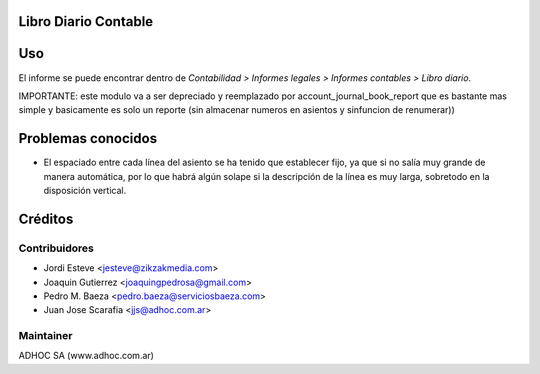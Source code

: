 .. image:: https://img.shields.io/badge/licence-AGPL--3-blue.svg
    :alt: License

Libro Diario Contable
=====================

Uso
===

El informe se puede encontrar dentro de *Contabilidad > Informes legales >
Informes contables > Libro diario*.

IMPORTANTE: este modulo va a ser depreciado y reemplazado por account_journal_book_report que es bastante mas simple y basicamente es solo un reporte (sin almacenar numeros en asientos y sinfuncion de renumerar))

Problemas conocidos
===================

* El espaciado entre cada línea del asiento se ha tenido que establecer fijo,
  ya que si no salía muy grande de manera automática, por lo que habrá algún
  solape si la descripción de la línea es muy larga, sobretodo en la
  disposición vertical.

Créditos
========

Contribuidores
--------------

* Jordi Esteve <jesteve@zikzakmedia.com>
* Joaquin Gutierrez <joaquingpedrosa@gmail.com>
* Pedro M. Baeza <pedro.baeza@serviciosbaeza.com>
* Juan Jose Scarafia <jjs@adhoc.com.ar>

Maintainer
----------
ADHOC SA (www.adhoc.com.ar)